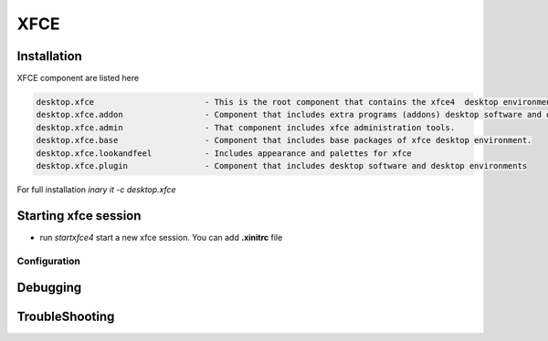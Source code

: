 .. -*- coding: utf-8 -*-

%%%%
XFCE
%%%%


**Installation**
----------------
XFCE component are listed here

.. code-block:: shell

        desktop.xfce                       - This is the root component that contains the xfce4  desktop environment. 
        desktop.xfce.addon                 - Component that includes extra programs (addons) desktop software and desktop environments 
        desktop.xfce.admin                 - That component includes xfce administration tools. 
        desktop.xfce.base                  - Component that includes base packages of xfce desktop environment. 
        desktop.xfce.lookandfeel           - Includes appearance and palettes for xfce 
        desktop.xfce.plugin                - Component that includes desktop software and desktop environments 

For full installation `inary it -c desktop.xfce`

**Starting xfce session**
------------
- run *startxfce4* start a new xfce session. You can add **.xinitrc** file

**Configuration**
^^^^^^^^^^^^^^^^^

**Debugging**
-------------

**TroubleShooting**
-------------------

